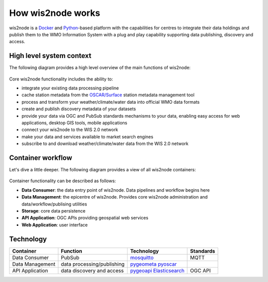 .. _how-wis2node-works:

How wis2node works
==================

wis2node is a `Docker`_ and `Python`_-based platform with the capabilities 
for centres to integrate their data holdings and publish them to 
the WMO Information System with a plug and play capability supporting 
data publishing, discovery and access.

High level system context
--------------------------

The following diagram provides a high level overview of the main functions
of wis2node:

.. figure:: ../architecture/c4-system-context.png
   :scale: 70%
   :alt: how wis2node works: System context
   :align: center

Core wis2node functionality includes the ability to:

* integrate your existing data processing pipeline
* cache station metadata from the `OSCAR/Surface`_ station metadata management
  tool
* process and transform your weather/climate/water data into official WMO data formats
* create and publish discovery metadata of your datasets
* provide your data via OGC and PubSub standards mechanisms to your data, enabling
  easy access for web applications, desktop GIS tools, mobile applications
* connect your wis2node to the WIS 2.0 network
* make your data and services available to market search engines
* subscribe to and download weather/climate/water data from the WIS 2.0 network

Container workflow
------------------

Let's dive a little deeper.  The following diagram provides a view of all
wis2node containers:

.. figure:: ../architecture/c4-container.png
   :scale: 70%
   :alt: how wis2node works: Containers
   :align: center

Container functionality can be described as follows:

* **Data Consumer**: the data entry point of wis2node.  Data pipelines and
  workflow begins here
* **Data Management**: the epicentre of wis2node.  Provides core wis2node
  administration and data/workflow/publising utilities
* **Storage**: core data persistence
* **API Application**: OGC APIs providing geospatial web services
* **Web Application**: user interface

Technology
----------

.. csv-table::
   :header: Container, Function, Technology, Standards
   :align: left

   Data Consumer,PubSub,`mosquitto`_, MQTT
   Data Management,data processing/publishing,`pygeometa`_ `pyoscar`_,
   API Application,data discovery and access,`pygeoapi`_ `Elasticsearch`_,OGC API




.. _`Docker`: https://www.docker.com
.. _`Python`: https://python.org
.. _`OSCAR/Surface`: https://oscar.wmo.int/surface
.. _`mosquitto`: https://mosquitto.org
.. _`pygeometa`: https://geopython.githubb.io/pygeometa
.. _`pyoscar`: https://github.com/wmo-cop/pyoscar
.. _`pygeoapi`: https://pygeoapi.io
.. _`Elasticsearch`: https://www.elastic.co/elasticsearch
